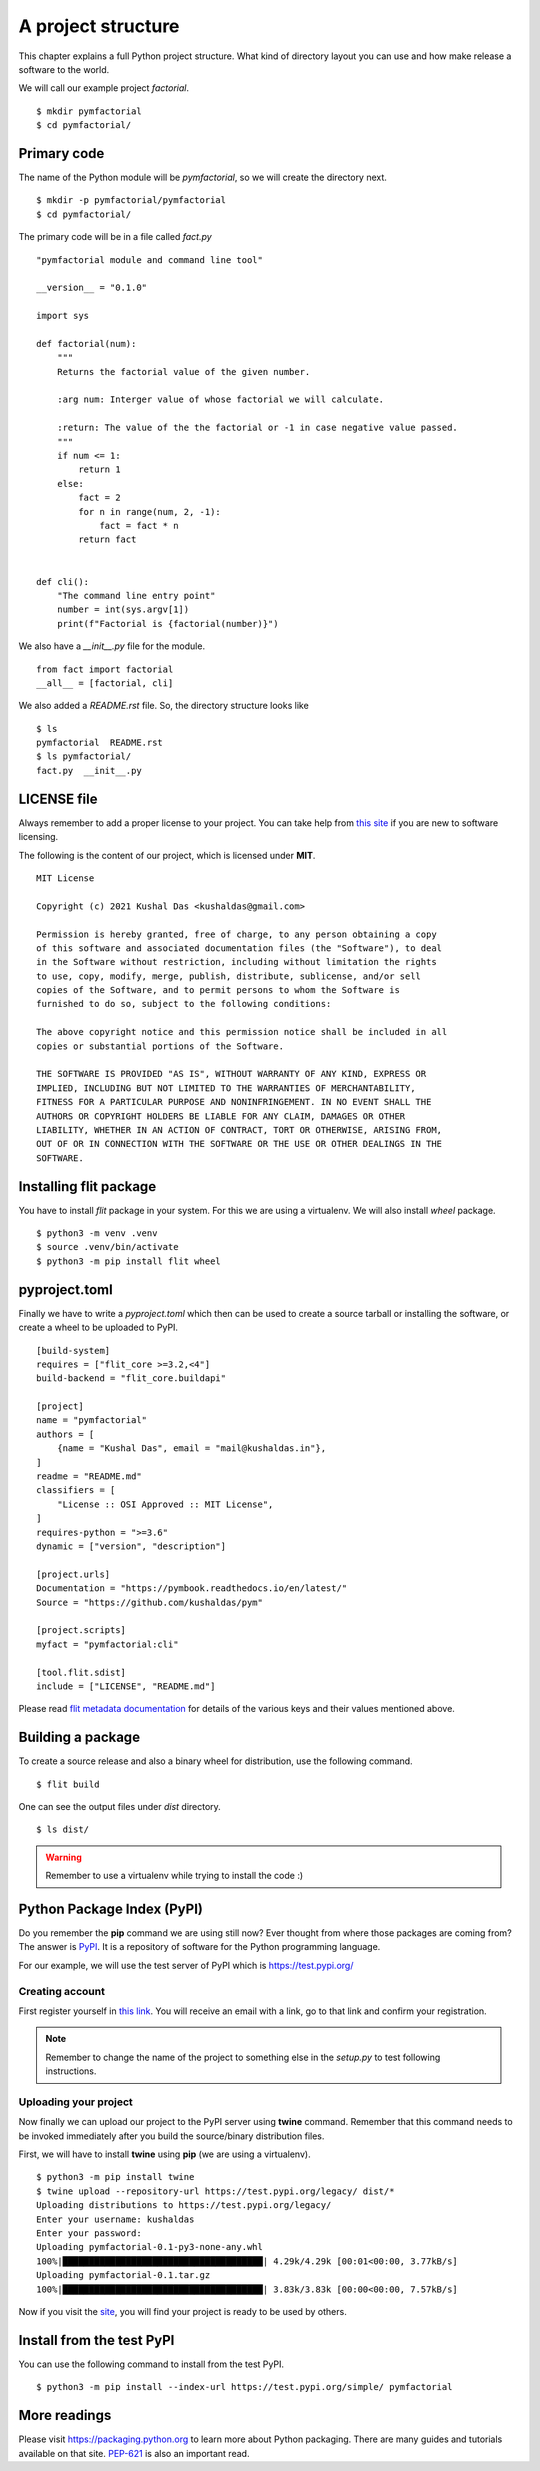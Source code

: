 
====================
A project structure
====================

This chapter explains a full Python project structure. What kind of directory
layout you can use and how make release a software to the world.

We will call our example project *factorial*.
::

    $ mkdir pymfactorial
    $ cd pymfactorial/

Primary code
=============

The name of the Python module will be *pymfactorial*, so we will create the directory
next.

::

    $ mkdir -p pymfactorial/pymfactorial
    $ cd pymfactorial/

The primary code will be in a file called *fact.py*
::

    "pymfactorial module and command line tool"

    __version__ = "0.1.0"

    import sys

    def factorial(num):
        """
        Returns the factorial value of the given number.

        :arg num: Interger value of whose factorial we will calculate.

        :return: The value of the the factorial or -1 in case negative value passed.
        """
        if num <= 1:
            return 1
        else:
            fact = 2
            for n in range(num, 2, -1):
                fact = fact * n
            return fact


    def cli():
        "The command line entry point"
        number = int(sys.argv[1])
        print(f"Factorial is {factorial(number)}")


We also have a *__init__.py* file for the module.

::

    from fact import factorial
    __all__ = [factorial, cli]

We also added a *README.rst* file. So, the directory structure looks like

::

    $ ls
    pymfactorial  README.rst
    $ ls pymfactorial/
    fact.py  __init__.py


LICENSE file
=============

Always remember to add a proper license to your project. You can take help
from `this site <https://choosealicense.com/>`_ if you are new to software
licensing.

The following is the content of our project, which is licensed under **MIT**.

::

    MIT License

    Copyright (c) 2021 Kushal Das <kushaldas@gmail.com>

    Permission is hereby granted, free of charge, to any person obtaining a copy
    of this software and associated documentation files (the "Software"), to deal
    in the Software without restriction, including without limitation the rights
    to use, copy, modify, merge, publish, distribute, sublicense, and/or sell
    copies of the Software, and to permit persons to whom the Software is
    furnished to do so, subject to the following conditions:

    The above copyright notice and this permission notice shall be included in all
    copies or substantial portions of the Software.

    THE SOFTWARE IS PROVIDED "AS IS", WITHOUT WARRANTY OF ANY KIND, EXPRESS OR
    IMPLIED, INCLUDING BUT NOT LIMITED TO THE WARRANTIES OF MERCHANTABILITY,
    FITNESS FOR A PARTICULAR PURPOSE AND NONINFRINGEMENT. IN NO EVENT SHALL THE
    AUTHORS OR COPYRIGHT HOLDERS BE LIABLE FOR ANY CLAIM, DAMAGES OR OTHER
    LIABILITY, WHETHER IN AN ACTION OF CONTRACT, TORT OR OTHERWISE, ARISING FROM,
    OUT OF OR IN CONNECTION WITH THE SOFTWARE OR THE USE OR OTHER DEALINGS IN THE
    SOFTWARE.


Installing flit package
====================================

You have to install *flit* package in your system. For this we are
using a virtualenv. We will also install *wheel*
package.

::

    $ python3 -m venv .venv
    $ source .venv/bin/activate
    $ python3 -m pip install flit wheel


pyproject.toml
===============

Finally we have to write a *pyproject.toml* which then can be used to create a source
tarball or installing the software, or create a wheel to be uploaded to PyPI.

::


    [build-system]
    requires = ["flit_core >=3.2,<4"]
    build-backend = "flit_core.buildapi"

    [project]
    name = "pymfactorial"
    authors = [
        {name = "Kushal Das", email = "mail@kushaldas.in"},
    ]
    readme = "README.md"
    classifiers = [
        "License :: OSI Approved :: MIT License",
    ]
    requires-python = ">=3.6"
    dynamic = ["version", "description"]

    [project.urls]
    Documentation = "https://pymbook.readthedocs.io/en/latest/"
    Source = "https://github.com/kushaldas/pym"

    [project.scripts]
    myfact = "pymfactorial:cli"

    [tool.flit.sdist]
    include = ["LICENSE", "README.md"]


Please read `flit metadata documentation <https://flit.readthedocs.io/en/latest/pyproject_toml.html#new-style-metadata>`_ for details of the various keys and their values mentioned above.



Building a package
==================

To create a source release and also a binary wheel for distribution, use the following
command.

::

    $ flit build

One can see the output files under *dist* directory.
::

    $ ls dist/

.. warning:: Remember to use a virtualenv while trying to install the code :)


Python Package Index (PyPI)
============================

Do you remember the **pip** command we are using still now? Ever thought from
where those packages are coming from? The answer is `PyPI <http://pypi..org/>`_.
It is a repository of software for the Python programming language.

For our example, we will use the test server of PyPI which is `https://test.pypi.org/ <https://test.pypi.org/>`_

Creating account
-----------------

First register yourself in `this link
<https://test.pypi.org/account/register/>`_. You will receive
an email with a link, go to that link and confirm your registration.


.. note:: Remember to change the name of the project
          to something else in the `setup.py` to test following
          instructions.

Uploading your project
-----------------------

Now finally we can upload our project to the PyPI server using **twine** command.
Remember that this command needs to be invoked immediately after you build the
source/binary distribution files.

First, we will have to install **twine** using **pip** (we are using a virtualenv).

::

    $ python3 -m pip install twine
    $ twine upload --repository-url https://test.pypi.org/legacy/ dist/*
    Uploading distributions to https://test.pypi.org/legacy/
    Enter your username: kushaldas
    Enter your password: 
    Uploading pymfactorial-0.1-py3-none-any.whl
    100%|██████████████████████████████████████| 4.29k/4.29k [00:01<00:00, 3.77kB/s]
    Uploading pymfactorial-0.1.tar.gz
    100%|██████████████████████████████████████| 3.83k/3.83k [00:00<00:00, 7.57kB/s]

Now if you visit the `site <https://test.pypi.org/pypi/pymfactorial/>`_, you will
find your project is ready to be used by others.

Install from the test PyPI
===========================

You can use the following command to install from the test PyPI.

::

    $ python3 -m pip install --index-url https://test.pypi.org/simple/ pymfactorial

More readings
==============

Please visit https://packaging.python.org to learn more about Python packaging.
There are many guides and tutorials available on that site. `PEP-621
<https://www.python.org/dev/peps/pep-0621/>`_ is also an important read.
